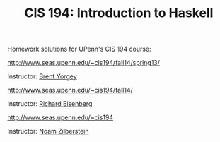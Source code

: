 #+TITLE: CIS 194: Introduction to Haskell

Homework solutions for UPenn's CIS 194 course:

[[http://www.seas.upenn.edu/~cis194/fall14/spring13/]]

Instructor: [[http://www.cis.upenn.edu/~byorgey/][Brent Yorgey]]

[[http://www.seas.upenn.edu/~cis194/fall14/]]

Instructor: [[http://www.cis.upenn.edu/~eir][Richard Eisenberg]] 

[[http://www.seas.upenn.edu/~cis194]] 

Instructor: [[http://www.cis.upenn.edu/~noamz][Noam Zilberstein]]
